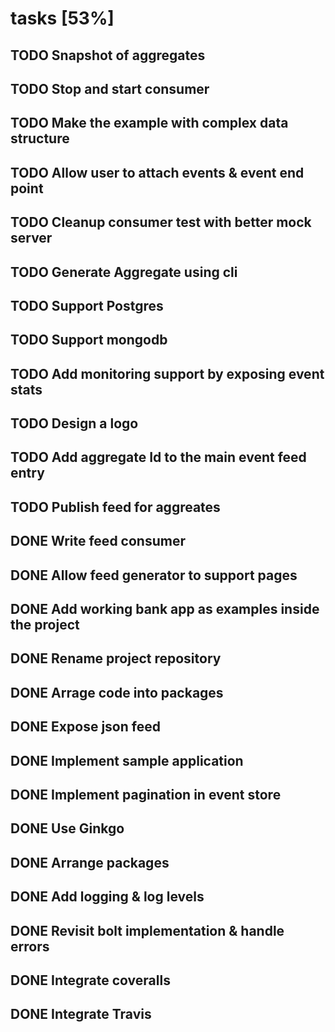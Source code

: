 * tasks [53%]
** TODO Snapshot of aggregates
** TODO Stop and start consumer
** TODO Make the example with complex data structure
** TODO Allow user to attach events & event end point
** TODO Cleanup consumer test with better mock server
** TODO Generate Aggregate using cli
** TODO Support Postgres
** TODO Support mongodb
** TODO Add monitoring support by exposing event stats
** TODO Design a logo
** TODO Add aggregate Id to the main event feed entry
** TODO Publish feed for aggreates
** DONE Write feed consumer
** DONE Allow feed generator to support pages
** DONE Add working bank app as examples inside the project
** DONE Rename project repository
** DONE Arrage code into packages
** DONE Expose json feed
** DONE Implement sample application
** DONE Implement pagination in event store
** DONE Use Ginkgo
** DONE Arrange packages
** DONE Add logging & log levels
** DONE Revisit bolt implementation & handle errors
** DONE Integrate coveralls
** DONE Integrate Travis
